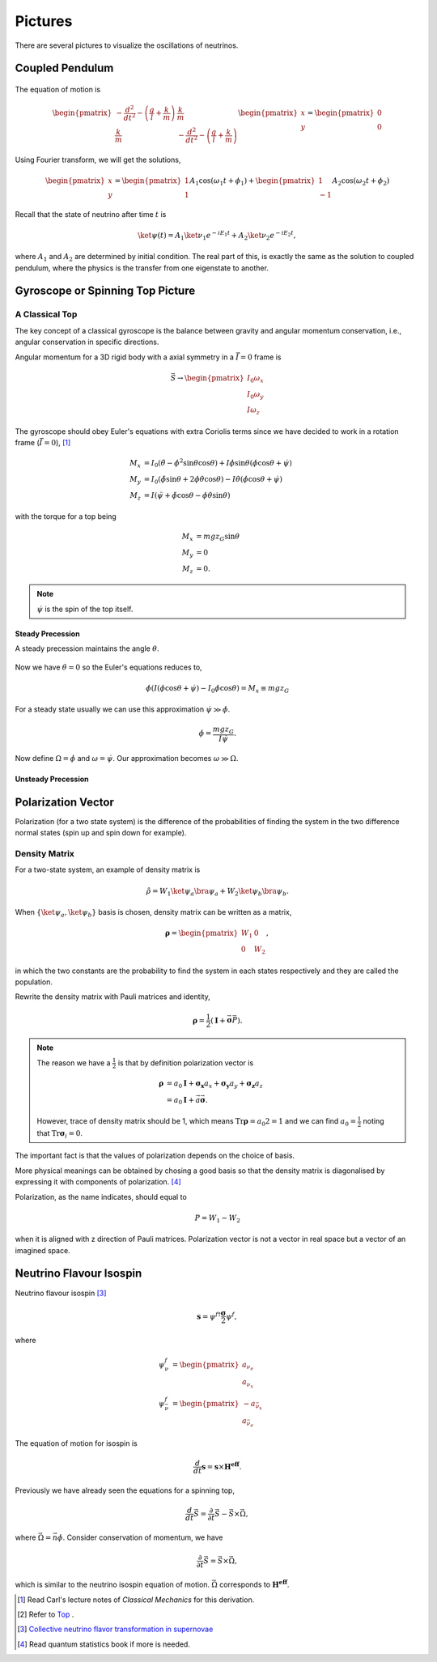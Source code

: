 Pictures
===============


There are several pictures to visualize the oscillations of neutrinos.


Coupled Pendulum
------------------------


.. figure:: assets/coupledPendulum.png


The equation of motion is

.. math::
   \begin{pmatrix}-\frac{d^2}{dt^2} - \left(\frac{g}{l}+\frac{k}{m}\right) & \frac{k}{m} \\ \frac{k}{m} & -\frac{d^2}{dt^2} - \left(\frac{g}{l}+\frac{k}{m}\right)\end{pmatrix} \begin{pmatrix} x \\ y \end{pmatrix} = \begin{pmatrix} 0 \\ 0 \end{pmatrix}

Using Fourier transform, we will get the solutions,

.. math::
   \begin{pmatrix} x \\ y \end{pmatrix} = \begin{pmatrix}1 \\ 1 \end{pmatrix}A_1 \cos(\omega_1 t + \phi_1) + \begin{pmatrix}1 \\ -1\end{pmatrix} A_2 \cos (\omega_2 t + \phi_2)


Recall that the state of neutrino after time :math:`t` is

.. math::
   \ket{\psi(t)} = A_1 \ket{\nu_1} e^{-i E_1 t} + A_2 \ket{\nu_2} e^{- i E_2 t},

where :math:`A_1` and :math:`A_2` are determined by initial condition. The real part of this, is exactly the same as the solution to coupled pendulum, where the physics is the transfer from one eigenstate to another.



Gyroscope or Spinning Top Picture
---------------------------------------------


A Classical Top
~~~~~~~~~~~~~~~~~~


The key concept of a classical gyroscope is the balance between gravity and angular momentum conservation, i.e., angular conservation in specific directions.


Angular momentum for a 3D rigid body with a axial symmetry in a :math:`\dot {\vec I}=0` frame is

.. math::
   \vec S \to \begin{pmatrix} I_0 \omega_x \\ I_0 \omega_y \\ I\omega_z \end{pmatrix}

The gyroscope should obey Euler's equations with extra Coriolis terms since we have decided to work in a rotation frame (:math:`\dot{\vec I}=0`), [1]_

.. math::
   M_x &= I_0 (\ddot \theta - \dot \phi^2\sin\theta \cos\theta) + I \dot \phi \sin\theta (\dot\phi\cos\theta + \dot \psi) \\
   M_y & =  I_0 (\ddot \phi \sin\theta + 2 \dot \phi \dot\theta \cos\theta) - I \dot \theta (\dot \phi \cos\theta + \dot \psi) \\
   M_z & = I (\ddot \psi + \ddot \phi \cos\theta - \dot\phi \dot \theta \sin\theta)

with the torque for a top being

.. math::
   M_x & = m g z_G \sin\theta \\
   M_y & = 0 \\
   M_z & = 0 .

.. note::
   :math:`\dot \psi` is the spin of the top itself.


Steady Precession
```````````````````````````

A steady precession maintains the angle :math:`\theta`.

.. figure:: assets/gyroscopeSteadyPrecession.png
   :align: center


Now we have :math:`\dot \theta =0` so the Euler's equations reduces to,

.. math::
   \dot \phi  (I (\dot \phi \cos\theta +\dot \psi) - I_0\dot\phi \cos\theta) = M_x \equiv mg z_G


For a steady state usually we can use this approximation :math:`\dot \psi \gg \dot\phi`.

.. math::
   \dot\phi = \frac{m g z_G }{I\dot\psi} .

Now define :math:`\Omega  = \dot \phi` and :math:`\omega = \dot \psi`. Our approximation becomes :math:`\omega \gg \Omega`.



Unsteady Precession
`````````````````````````````````````

.. figure:: assets/spinningTop.png




Polarization Vector
-------------------------------

Polarization (for a two state system) is the difference of the probabilities of finding the system in the two difference normal states (spin up and spin down for example).


Density Matrix
~~~~~~~~~~~~~~~~~~~~

For a two-state system, an example of density matrix is

.. math::
   \hat \rho = W_1 \ket{\psi_a}\bra{\psi_a} + W_2 \ket{\psi_b}\bra{\psi_b}.

When :math:`\{ \ket{\psi_a}, \ket{\psi_b} \}` basis is chosen, density matrix can be written as a matrix,

.. math::
   \mathbf \rho = \begin{pmatrix} W_1 & 0 \\ 0 & W_2 \end{pmatrix},

in which the two constants are the probability to find the system in each states respectively and they are called the population.

Rewrite the density matrix with Pauli matrices and identity,

.. math::
   \mathbf \rho = \frac{1}{2} ( \mathbf I + \vec{\mathbf \sigma} \vec P ).


.. note::
   The reason we have a :math:`\frac{1}{2}` is that by definition polarization vector is

   .. math::
      \mathbf \rho &= a_0 \mathbf I + \mathbf {\sigma_x} a_x +  \mathbf {\sigma_y} a_y +  \mathbf {\sigma_z} a_z \\
      & = a_0 \mathbf I + \vec a \vec{\mathbf \sigma}.

   However, trace of density matrix should be 1, which means :math:`\mathrm{Tr} \mathbf \rho = a_0 2 =1` and we can find :math:`a_0=\frac{1}{2}` noting that :math:`\mathrm {Tr}\mathbf \sigma_i = 0`.


The important fact is that the values of polarization depends on the choice of basis.

More physical meanings can be obtained by chosing a good basis so that the density matrix is diagonalised by expressing it with components of polarization. [4]_



Polarization, as the name indicates, should equal to

.. math::
   P = W_1 - W_2

when it is aligned with z direction of Pauli matrices. Polarization vector is not a vector in real space but a vector of an imagined space.






Neutrino Flavour Isospin
---------------------------------

Neutrino flavour isospin [3]_

.. math::
   \mathbf s = \psi^{f\dagger} \frac{\mathbf\sigma}{2} \psi^f,

where

.. math::
   \psi^f_\nu & = \begin{pmatrix} a_{\nu_e} \\ a_{\nu_x} \end{pmatrix} \\
   \psi^f_{\bar \nu} & = \begin{pmatrix} - a_{\bar\nu_x} \\ a_{\bar\nu_e} \end{pmatrix}


The equation of motion for isospin is

.. math::
   \frac{d}{dt}\mathbf s = \mathbf s \times \mathbf {H^{eff}}.

Previously we have already seen the equations for a spinning top,

.. math::
   \frac{d}{dt}\vec S  =  \frac{\partial}{\partial t} \vec S  - \vec S \times \vec \Omega,

where :math:`\vec\Omega = \vec n \dot\phi`. Consider conservation of momentum, we have

.. math::
   \frac{\partial}{\partial t} \vec S  = \vec S \times \vec \Omega,

which is similar to the neutrino isospin equation of motion. :math:`\vec \Omega` corresponds to :math:`\mathbf {H^{eff}}`.








.. [1] Read Carl's lecture notes of *Classical Mechanics* for this derivation.
.. [2] Refer to `Top <http://ocw.mit.edu/courses/aeronautics-and-astronautics/16-07-dynamics-fall-2009/lecture-notes/MIT16_07F09_Lec30.pdf>`_ .
.. [3] `Collective neutrino flavor transformation in supernovae <http://journals.aps.org/prd/abstract/10.1103/PhysRevD.74.123004>`_
.. [4] Read quantum statistics book if more is needed.
